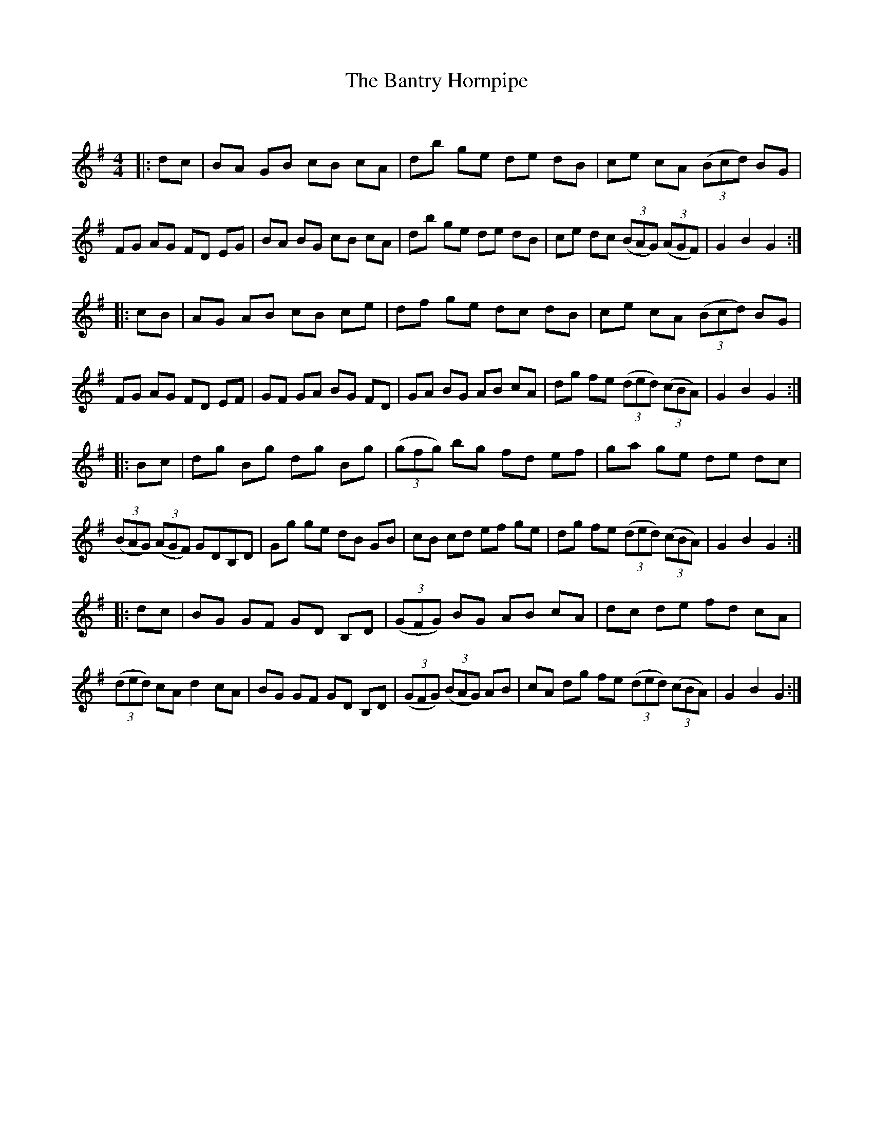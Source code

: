X:1
T: The Bantry Hornpipe
C:
R: Reel
Q:232
K:G
M:4/4
L:1/8
|:dc|BA GB cB cA|db ge de dB|ce cA ((3Bcd) BG|FG AG FD EG|BA BG cB cA|db ge de dB|ce dc ((3BAG) ((3AGF) |G2B2 G2:|
|:cB|AG AB cB ce|df ge dc dB|ce cA ((3Bcd) BG|FG AG FD EF|GF GA BG FD|GA BG AB cA|dg fe ((3ded) ((3cBA) |G2B2 G2:|
|:Bc|dg Bg dg Bg|((3gfg) bg fd ef|ga ge de dc|((3BAG) ((3AGF) GDB,D|Gg ge dB GB|cB cd ef ge|dg fe ((3ded) ((3cBA) |G2B2 G2:|
|:dc|BG GF GD B,D|((3GFG) BG AB cA|dc de fd cA|((3ded) cA d2cA|BG GF GD B,D|((3GFG) ((3BAG) AB|cA dg fe ((3ded) ((3cBA) |G2B2 G2:|
